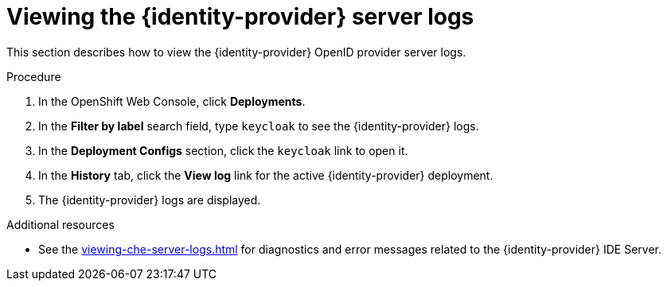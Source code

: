 // viewing-keycloak-logs



[id="viewing-keycloak-server-logs_{context}"]
= Viewing the {identity-provider} server logs

This section describes how to view the {identity-provider} OpenID provider server logs.

.Procedure

. In the OpenShift Web Console, click *Deployments*.

. In the *Filter by label* search field, type `keycloak` to see the {identity-provider} logs.

. In the *Deployment Configs* section, click the `keycloak` link to open it.

. In the *History* tab, click the *View log* link for the active {identity-provider} deployment.

. The {identity-provider} logs are displayed.

.Additional resources

* See the xref:viewing-che-server-logs.adoc[] for diagnostics and error messages related to the {identity-provider} IDE Server.
